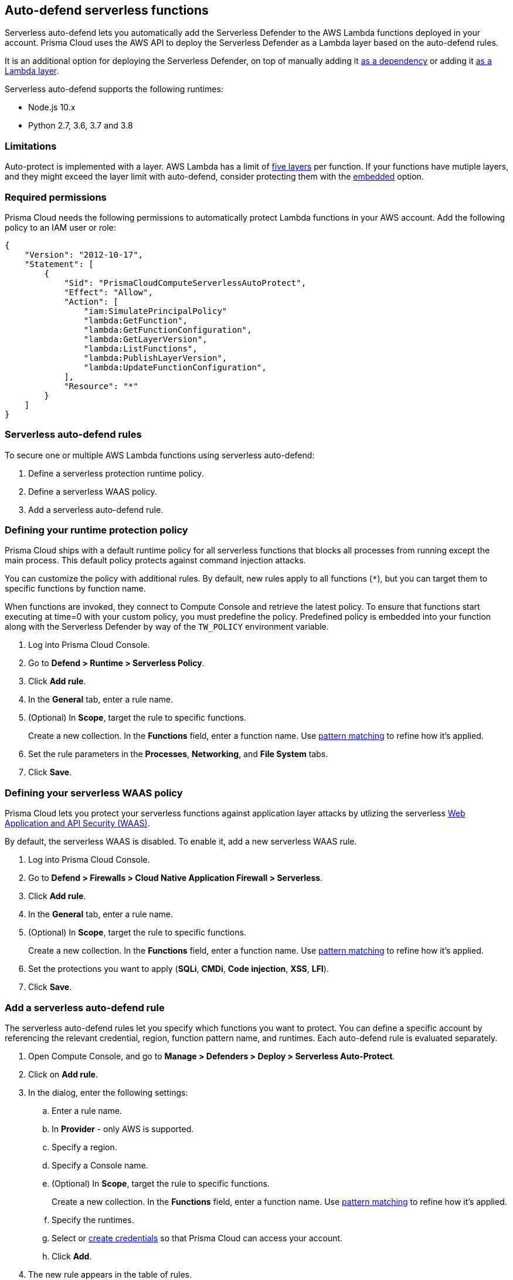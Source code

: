 == Auto-defend serverless functions

Serverless auto-defend lets you automatically add the Serverless Defender to the AWS Lambda functions deployed in your account.
Prisma Cloud uses the AWS API to deploy the Serverless Defender as a Lambda layer based on the auto-defend rules.

It is an additional option for deploying the Serverless Defender, on top of manually adding it xref:install_serverless_defender.adoc[as a dependency] or adding it xref:install_serverless_defender_layer.adoc[as a Lambda layer].

Serverless auto-defend supports the following runtimes:

* Node.js 10.x
* Python 2.7, 3.6, 3.7 and 3.8

=== Limitations

Auto-protect is implemented with a layer.
AWS Lambda has a limit of https://docs.aws.amazon.com/lambda/latest/dg/gettingstarted-limits.html[five layers] per function.
If your functions have mutiple layers, and they might exceed the layer limit with auto-defend, consider protecting them with the xref:install_serverless_defender.adoc[embedded] option.


=== Required permissions

Prisma Cloud needs the following permissions to automatically protect Lambda functions in your AWS account.
Add the following policy to an IAM user or role:

[source,json]
----
{
    "Version": "2012-10-17",
    "Statement": [
        {
            "Sid": "PrismaCloudComputeServerlessAutoProtect",
            "Effect": "Allow",
            "Action": [
                "iam:SimulatePrincipalPolicy"
                "lambda:GetFunction",
                "lambda:GetFunctionConfiguration",
                "lambda:GetLayerVersion",
                "lambda:ListFunctions",
                "lambda:PublishLayerVersion",
                "lambda:UpdateFunctionConfiguration",
            ],
            "Resource": "*"
        }
    ]
}
----


=== Serverless auto-defend rules

To secure one or multiple AWS Lambda functions using serverless auto-defend:

. Define a serverless protection runtime policy.

. Define a serverless WAAS policy.

. Add a serverless auto-defend rule.


[.task, #_defining_policy]
=== Defining your runtime protection policy

Prisma Cloud ships with a default runtime policy for all serverless functions that blocks all processes from running except the main process.
This default policy protects against command injection attacks.

You can customize the policy with additional rules.
By default, new rules apply to all functions (`{asterisk}`), but you can target them to specific functions by function name.

When functions are invoked, they connect to Compute Console and retrieve the latest policy.
To ensure that functions start executing at time=0 with your custom policy, you must predefine the policy.
Predefined policy is embedded into your function along with the Serverless Defender by way of the `TW_POLICY` environment variable.

// To minimize the impact on start latency, the customer's business logic is allowed to asynchronously start executing while the policy
// is downloaded in the background. The sequence of events is:
//
// 1. Start the Serverless Defender
// 2. Download policy, if necessary
// 3. Run customer's handler
//
// Steps 2 and 3 are asynchronous (3 can start before 2 finishes). For this reason, it's important to define policy before embedding
// the `TW_POLICY` env var into the function.
//
// For more info: see the discussion in https://github.com/twistlock/docs/pull/1227/files
//
// Customers will be able to select between synchronous (more secure) and ansynchronous (more performant) policy download soon.
// See:  https://github.com/twistlock/twistlock/issues/16608

[.procedure]
. Log into Prisma Cloud Console.

. Go to *Defend > Runtime > Serverless Policy*.

. Click *Add rule*.

. In the *General* tab, enter a rule name.

. (Optional) In *Scope*, target the rule to specific functions.
+
Create a new collection.
In the *Functions* field, enter a function name.
Use xref:../../configure/rule_ordering_pattern_matching.adoc[pattern matching] to refine how it's applied.

. Set the rule parameters in the  *Processes*, *Networking*, and *File System* tabs.

. Click *Save*.

[.task, #_defining_policy]
=== Defining your serverless WAAS policy

Prisma Cloud lets you protect your serverless functions against application layer attacks by utlizing the serverless xref:../../waas/waas.adoc[Web Application and API Security (WAAS)].

By default, the serverless WAAS is disabled.
To enable it, add a new serverless WAAS rule.

[.procedure]
. Log into Prisma Cloud Console.

. Go to *Defend > Firewalls > Cloud Native Application Firewall > Serverless*.

. Click *Add rule*.

. In the *General* tab, enter a rule name.

. (Optional) In *Scope*, target the rule to specific functions.
+
Create a new collection.
In the *Functions* field, enter a function name.
Use xref:../../configure/rule_ordering_pattern_matching.adoc[pattern matching] to refine how it's applied.

. Set the protections you want to apply (*SQLi*, *CMDi*, *Code injection*, *XSS*, *LFI*).

. Click *Save*.


[.task]
=== Add a serverless auto-defend rule

The serverless auto-defend rules let you specify which functions you want to protect.
You can define a specific account by referencing the relevant credential, region, function pattern name, and runtimes.
Each auto-defend rule is evaluated separately.

[.procedure]
. Open Compute Console, and go to *Manage > Defenders > Deploy > Serverless Auto-Protect*.

. Click on *Add rule*.

. In the dialog, enter the following settings:

.. Enter a rule name.

.. In *Provider* - only AWS is supported.

.. Specify a region.

.. Specify a Console name.

.. (Optional) In *Scope*, target the rule to specific functions.
+
Create a new collection.
In the *Functions* field, enter a function name.
Use xref:../../configure/rule_ordering_pattern_matching.adoc[pattern matching] to refine how it's applied.

.. Specify the runtimes.

.. Select or xref:../../authentication/credentials_store.adoc[create credentials] so that Prisma Cloud can access your account.

.. Click *Add*.

. The new rule appears in the table of rules.

. Click *Apply*. 
+
By default, the serverless auto-defend rules are evaluated every 24 hours. 
